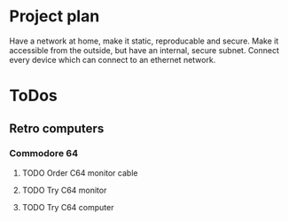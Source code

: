 
* Project plan
  Have a network at home, make it static, reproducable and secure. Make it accessible from the outside, but have an internal,
  secure subnet. Connect every device which can connect to an ethernet network.
* ToDos
** Retro computers
*** Commodore 64
**** TODO Order C64 monitor cable
     SCHEDULED: <2019-09-13 Fri>
**** TODO Try C64 monitor
     SCHEDULED: <2019-10-09 Wed>
**** TODO Try C64 computer
     SCHEDULED: <2019-10-09 Wed>
